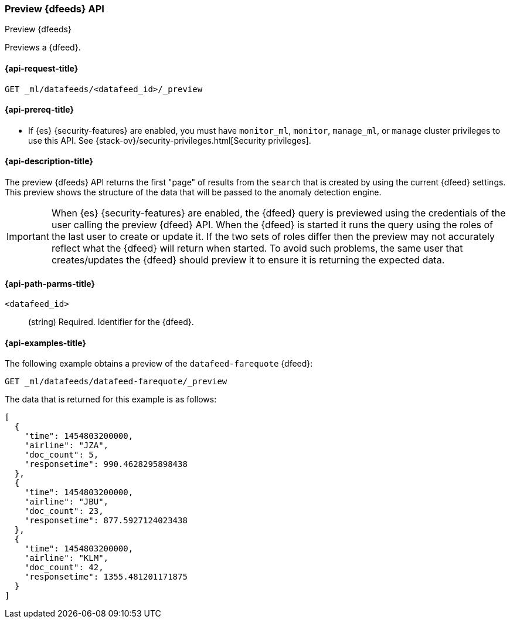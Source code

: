[role="xpack"]
[testenv="platinum"]
[[ml-preview-datafeed]]
=== Preview {dfeeds} API

[subs="attributes"]
++++
<titleabbrev>Preview {dfeeds}</titleabbrev>
++++

Previews a {dfeed}.

[[ml-preview-datafeed-request]]
==== {api-request-title}

`GET _ml/datafeeds/<datafeed_id>/_preview`

[[ml-preview-datafeed-prereqs]]
==== {api-prereq-title}

* If {es} {security-features} are enabled, you must have `monitor_ml`, `monitor`,
`manage_ml`, or `manage` cluster privileges to use this API. See
{stack-ov}/security-privileges.html[Security privileges].

[[ml-preview-datafeed-desc]]
==== {api-description-title}

The preview {dfeeds} API returns the first "page" of results from the `search`
that is created by using the current {dfeed} settings. This preview shows the
structure of the data that will be passed to the anomaly detection engine.

IMPORTANT: When {es} {security-features} are enabled, the {dfeed} query is
previewed using the credentials of the user calling the preview {dfeed} API.
When the {dfeed} is started it runs the query using the roles of the last user
to create or update it.  If the two sets of roles differ then the preview may
not accurately reflect what the {dfeed} will return when started. To avoid
such problems, the same user that creates/updates the {dfeed} should preview
it to ensure it is returning the expected data.

[[ml-preview-datafeed-path-parms]]
==== {api-path-parms-title}

`<datafeed_id>`::
  (string) Required. Identifier for the {dfeed}.

[[ml-preview-datafeed-example]]
==== {api-examples-title}

The following example obtains a preview of the `datafeed-farequote` {dfeed}:

[source,js]
--------------------------------------------------
GET _ml/datafeeds/datafeed-farequote/_preview
--------------------------------------------------
// CONSOLE
// TEST[skip:setup:farequote_datafeed]

The data that is returned for this example is as follows:
[source,js]
----
[
  {
    "time": 1454803200000,
    "airline": "JZA",
    "doc_count": 5,
    "responsetime": 990.4628295898438
  },
  {
    "time": 1454803200000,
    "airline": "JBU",
    "doc_count": 23,
    "responsetime": 877.5927124023438
  },
  {
    "time": 1454803200000,
    "airline": "KLM",
    "doc_count": 42,
    "responsetime": 1355.481201171875
  }
]
----
// TESTRESPONSE
